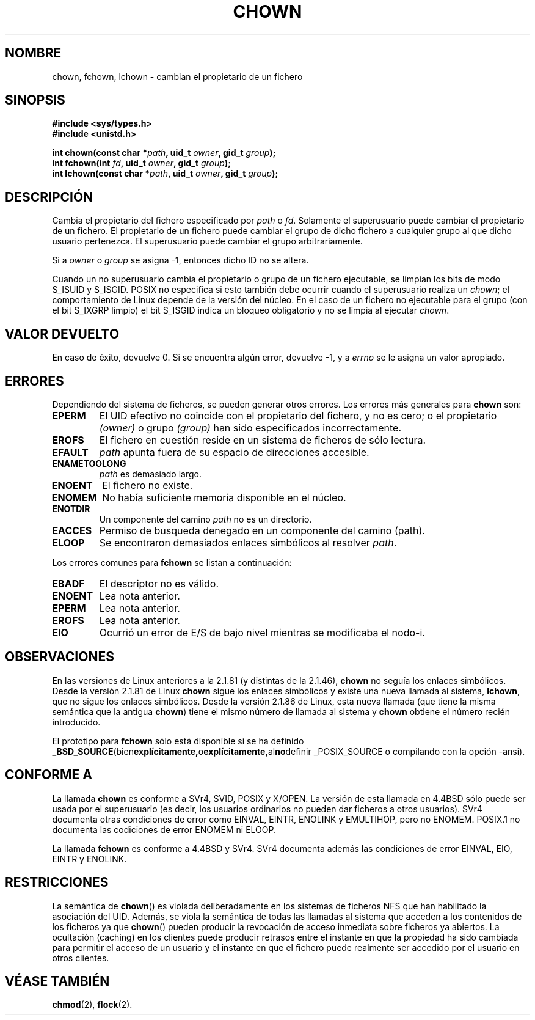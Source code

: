 .\" Hey Emacs! This file is -*- nroff -*- source.
.\"
.\" Copyright (c) 1992 Drew Eckhardt (drew@cs.colorado.edu), March 28, 1992
.\" Copyright (c) 1998 Andries Brouwer (aeb@cwi.nl)
.\"
.\" Permission is granted to make and distribute verbatim copies of this
.\" manual provided the copyright notice and this permission notice are
.\" preserved on all copies.
.\"
.\" Permission is granted to copy and distribute modified versions of this
.\" manual under the conditions for verbatim copying, provided that the
.\" entire resulting derived work is distributed under the terms of a
.\" permission notice identical to this one
.\" 
.\" Since the Linux kernel and libraries are constantly changing, this
.\" manual page may be incorrect or out-of-date.  The author(s) assume no
.\" responsibility for errors or omissions, or for damages resulting from
.\" the use of the information contained herein.  The author(s) may not
.\" have taken the same level of care in the production of this manual,
.\" which is licensed free of charge, as they might when working
.\" professionally.
.\" 
.\" Formatted or processed versions of this manual, if unaccompanied by
.\" the source, must acknowledge the copyright and authors of this work.
.\"
.\" Modified by Michael Haardt <michael@moria.de>
.\" Modified Wed Jul 21 21:53:01 1993 by Rik Faith (faith@cs.unc.edu)
.\" Translated 18 Dec 1995 Miguel A. Sepulveda (miguel@typhoon.harvard.edu)
.\" Modified 1 Jul 1996 Miguel A. Sepulveda (angel@vivaldi.princeton.edu)
.\" Modified Tue Jul  9 13:59:51 1996 by Andries Brouwer <aeb@cwi.nl>
.\" Modified Wed Nov  6 03:49:07 1996 by Eric S. Raymond <esr@thyrsus.com>
.\" Modified Sun May 18 10:34:09 1997 by Michael Haardt <michael@cantor.informatik.rwth-aachen.de>
.\" Translation revised 21 April 1998 by Juan Piernas <piernas@dif.um.es>
.\" Translation revised 17 August 1998 by Juan Piernas <piernas@ditec.um.es>
.\" Revisado por Miguel Pérez Ibars <mpi79470@alu.um.es> el 29-septiembre-2004
.\"
.TH CHOWN 2 "18 mayo 1997" "Linux 2.1.81" "Manual del Programador de Linux"
.SH NOMBRE
chown, fchown, lchown \- cambian el propietario de un fichero
.SH SINOPSIS
.B #include <sys/types.h>
.br
.B #include <unistd.h>
.sp
.BI "int chown(const char *" path ", uid_t " owner ", gid_t " group );
.br
.BI "int fchown(int " fd ", uid_t " owner ", gid_t " group );
.br
.BI "int lchown(const char *" path ", uid_t " owner ", gid_t " group );
.SH DESCRIPCIÓN
Cambia el propietario del fichero especificado por
.I path
o 
.IR fd .
Solamente el superusuario puede cambiar el propietario de un fichero.
El propietario de un fichero puede cambiar el grupo de dicho fichero a
cualquier grupo al que dicho usuario pertenezca. El superusuario
puede cambiar el grupo arbitrariamente.

Si a 
.I owner
o 
.I group
se asigna \-1, entonces dicho ID no se altera.

Cuando un no superusuario cambia el propietario o grupo de un fichero
ejecutable, se limpian los bits de modo S_ISUID y S_ISGID. POSIX no
especifica si esto también debe ocurrir cuando el superusuario realiza un
.IR chown ;
el comportamiento de Linux depende de la versión del núcleo. En el caso de
un fichero no ejecutable para el grupo (con el bit S_IXGRP limpio) el bit
S_ISGID indica un bloqueo obligatorio y no se limpia al ejecutar
.IR chown .

.SH "VALOR DEVUELTO"
En caso de éxito, devuelve 0. Si se encuentra algún error, devuelve \-1, y a
.I errno
se le asigna un valor apropiado.
.SH ERRORES
Dependiendo del sistema de ficheros, se pueden generar otros errores.
Los errores más generales para
.B chown
son:

.TP
.B EPERM
El UID efectivo no coincide con el propietario del fichero, y no es cero;
o el propietario
.I (owner)
o grupo 
.I (group)
han sido especificados incorrectamente. 
.TP
.B EROFS
El fichero en cuestión reside en un sistema de ficheros de sólo lectura.
.TP
.B EFAULT
.I path
apunta fuera de su espacio de direcciones accesible.
.TP
.B ENAMETOOLONG
.I path
es demasiado largo.
.TP
.B ENOENT
El fichero no existe.   
.TP
.B ENOMEM
No había suficiente memoria disponible en el núcleo.
.TP
.B ENOTDIR
Un componente del camino
.I path
no es un directorio.
.TP
.B EACCES
Permiso de busqueda denegado en un componente del camino (path).
.TP
.B ELOOP
Se encontraron demasiados enlaces simbólicos al resolver
.IR path .
.PP
Los errores comunes para
.B fchown
se listan a continuación:
.TP
.B EBADF
El descriptor no es válido.
.TP
.B ENOENT
Lea nota anterior.
.TP
.B EPERM
Lea nota anterior.
.TP
.B EROFS
Lea nota anterior.
.TP
.B EIO
Ocurrió un error de E/S de bajo nivel mientras se modificaba el nodo\-i.
.SH OBSERVACIONES
En las versiones de Linux anteriores a la 2.1.81 (y distintas de la 2.1.46),
.B chown
no seguía los enlaces simbólicos.
Desde la versión 2.1.81 de Linux
.B chown
sigue los enlaces simbólicos y existe una nueva llamada al sistema, 
.BR lchown ,
que no sigue los enlaces simbólicos.
Desde la versión 2.1.86 de Linux, esta nueva llamada (que tiene la misma
semántica que la antigua
.BR chown )
tiene el mismo número de llamada al sistema y
.B chown
obtiene el número recién introducido.
.LP
El prototipo para
.B fchown
sólo está disponible si se ha definido
.BR _BSD_SOURCE (bien explícitamente, o explícitamente, al no definir
_POSIX_SOURCE o compilando con la opción -ansi).
.SH "CONFORME A"
La llamada
.B chown
es conforme a SVr4, SVID, POSIX y X/OPEN.  La versión de esta llamada en 4.4BSD
sólo puede ser usada por el superusuario (es decir, los usuarios ordinarios
no pueden dar ficheros a otros usuarios).
SVr4 documenta otras condiciones de error como EINVAL, EINTR, ENOLINK y
EMULTIHOP, pero no ENOMEM.  POSIX.1 no documenta las codiciones de error
ENOMEM ni ELOOP.
.PP
La llamada
.B fchown
es conforme a 4.4BSD y SVr4.
SVr4 documenta además las condiciones de error EINVAL, EIO, EINTR y ENOLINK.
.SH RESTRICCIONES
La semántica de \fBchown\fP() es violada deliberadamente en los sistemas de
ficheros NFS que han habilitado la asociación del UID. Además, se viola la
semántica de todas las llamadas al sistema que acceden a los contenidos de
los ficheros ya que \fBchown\fP() pueden producir la revocación de acceso
inmediata sobre ficheros ya abiertos. La ocultación (caching) en los
clientes puede producir retrasos entre el instante en que la propiedad ha
sido cambiada para permitir el acceso de un usuario y el instante en que el
fichero puede realmente ser accedido por el usuario en otros clientes.

.SH "VÉASE TAMBIÉN"
.BR chmod (2),
.BR flock (2).
